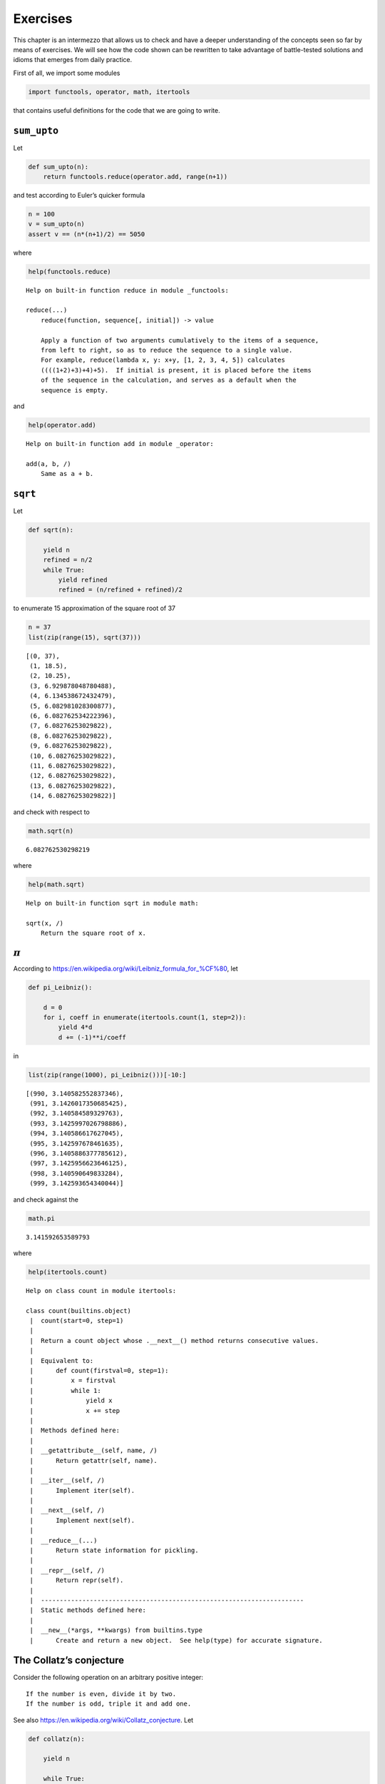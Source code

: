 Exercises
=========

This chapter is an intermezzo that allows us to check and have a deeper
understanding of the concepts seen so far by means of exercises. We will
see how the code shown can be rewritten to take advantage of
battle-tested solutions and idioms that emerges from daily practice.

First of all, we import some modules

.. code:: ipython3

    import functools, operator, math, itertools

that contains useful definitions for the code that we are going to
write.

``sum_upto``
------------

Let

.. code:: ipython3

    def sum_upto(n):
        return functools.reduce(operator.add, range(n+1))

and test according to Euler’s quicker formula

.. code:: ipython3

    n = 100
    v = sum_upto(n)
    assert v == (n*(n+1)/2) == 5050

where

.. code:: ipython3

    help(functools.reduce)


.. parsed-literal::

    Help on built-in function reduce in module _functools:
    
    reduce(...)
        reduce(function, sequence[, initial]) -> value
        
        Apply a function of two arguments cumulatively to the items of a sequence,
        from left to right, so as to reduce the sequence to a single value.
        For example, reduce(lambda x, y: x+y, [1, 2, 3, 4, 5]) calculates
        ((((1+2)+3)+4)+5).  If initial is present, it is placed before the items
        of the sequence in the calculation, and serves as a default when the
        sequence is empty.
    


and

.. code:: ipython3

    help(operator.add)


.. parsed-literal::

    Help on built-in function add in module _operator:
    
    add(a, b, /)
        Same as a + b.
    


``sqrt``
--------

Let

.. code:: ipython3

    def sqrt(n):
        
        yield n
        refined = n/2
        while True:
            yield refined
            refined = (n/refined + refined)/2

to enumerate 15 approximation of the square root of 37

.. code:: ipython3

    n = 37
    list(zip(range(15), sqrt(37)))




.. parsed-literal::

    [(0, 37),
     (1, 18.5),
     (2, 10.25),
     (3, 6.929878048780488),
     (4, 6.134538672432479),
     (5, 6.082981028300877),
     (6, 6.082762534222396),
     (7, 6.08276253029822),
     (8, 6.08276253029822),
     (9, 6.08276253029822),
     (10, 6.08276253029822),
     (11, 6.08276253029822),
     (12, 6.08276253029822),
     (13, 6.08276253029822),
     (14, 6.08276253029822)]



and check with respect to

.. code:: ipython3

    math.sqrt(n)




.. parsed-literal::

    6.082762530298219



where

.. code:: ipython3

    help(math.sqrt)


.. parsed-literal::

    Help on built-in function sqrt in module math:
    
    sqrt(x, /)
        Return the square root of x.
    


:math:`\pi`
-----------

According to https://en.wikipedia.org/wiki/Leibniz_formula_for_%CF%80,
let

.. code:: ipython3

    def pi_Leibniz():
        
        d = 0
        for i, coeff in enumerate(itertools.count(1, step=2)):
            yield 4*d
            d += (-1)**i/coeff

in

.. code:: ipython3

    list(zip(range(1000), pi_Leibniz()))[-10:]




.. parsed-literal::

    [(990, 3.140582552837346),
     (991, 3.1426017350685425),
     (992, 3.140584589329763),
     (993, 3.1425997026798886),
     (994, 3.140586617627045),
     (995, 3.142597678461635),
     (996, 3.1405886377785612),
     (997, 3.1425956623646125),
     (998, 3.140590649833284),
     (999, 3.142593654340044)]



and check against the

.. code:: ipython3

    math.pi




.. parsed-literal::

    3.141592653589793



where

.. code:: ipython3

    help(itertools.count)


.. parsed-literal::

    Help on class count in module itertools:
    
    class count(builtins.object)
     |  count(start=0, step=1)
     |  
     |  Return a count object whose .__next__() method returns consecutive values.
     |  
     |  Equivalent to:
     |      def count(firstval=0, step=1):
     |          x = firstval
     |          while 1:
     |              yield x
     |              x += step
     |  
     |  Methods defined here:
     |  
     |  __getattribute__(self, name, /)
     |      Return getattr(self, name).
     |  
     |  __iter__(self, /)
     |      Implement iter(self).
     |  
     |  __next__(self, /)
     |      Implement next(self).
     |  
     |  __reduce__(...)
     |      Return state information for pickling.
     |  
     |  __repr__(self, /)
     |      Return repr(self).
     |  
     |  ----------------------------------------------------------------------
     |  Static methods defined here:
     |  
     |  __new__(*args, **kwargs) from builtins.type
     |      Create and return a new object.  See help(type) for accurate signature.
    


The Collatz’s conjecture
------------------------

Consider the following operation on an arbitrary positive integer:

::

   If the number is even, divide it by two.
   If the number is odd, triple it and add one.

See also https://en.wikipedia.org/wiki/Collatz_conjecture. Let

.. code:: ipython3

    def collatz(n):
        
        yield n
        
        while True:
            n = 3*n + 1 if n % 2 else n // 2
            yield n

in

.. code:: ipython3

    [list(map(lambda p: p[1], zip(range(15), collatz(n)))) for n in range(1, 20)]




.. parsed-literal::

    [[1, 4, 2, 1, 4, 2, 1, 4, 2, 1, 4, 2, 1, 4, 2],
     [2, 1, 4, 2, 1, 4, 2, 1, 4, 2, 1, 4, 2, 1, 4],
     [3, 10, 5, 16, 8, 4, 2, 1, 4, 2, 1, 4, 2, 1, 4],
     [4, 2, 1, 4, 2, 1, 4, 2, 1, 4, 2, 1, 4, 2, 1],
     [5, 16, 8, 4, 2, 1, 4, 2, 1, 4, 2, 1, 4, 2, 1],
     [6, 3, 10, 5, 16, 8, 4, 2, 1, 4, 2, 1, 4, 2, 1],
     [7, 22, 11, 34, 17, 52, 26, 13, 40, 20, 10, 5, 16, 8, 4],
     [8, 4, 2, 1, 4, 2, 1, 4, 2, 1, 4, 2, 1, 4, 2],
     [9, 28, 14, 7, 22, 11, 34, 17, 52, 26, 13, 40, 20, 10, 5],
     [10, 5, 16, 8, 4, 2, 1, 4, 2, 1, 4, 2, 1, 4, 2],
     [11, 34, 17, 52, 26, 13, 40, 20, 10, 5, 16, 8, 4, 2, 1],
     [12, 6, 3, 10, 5, 16, 8, 4, 2, 1, 4, 2, 1, 4, 2],
     [13, 40, 20, 10, 5, 16, 8, 4, 2, 1, 4, 2, 1, 4, 2],
     [14, 7, 22, 11, 34, 17, 52, 26, 13, 40, 20, 10, 5, 16, 8],
     [15, 46, 23, 70, 35, 106, 53, 160, 80, 40, 20, 10, 5, 16, 8],
     [16, 8, 4, 2, 1, 4, 2, 1, 4, 2, 1, 4, 2, 1, 4],
     [17, 52, 26, 13, 40, 20, 10, 5, 16, 8, 4, 2, 1, 4, 2],
     [18, 9, 28, 14, 7, 22, 11, 34, 17, 52, 26, 13, 40, 20, 10],
     [19, 58, 29, 88, 44, 22, 11, 34, 17, 52, 26, 13, 40, 20, 10]]



Fibonacci numbers
-----------------

Directly from
https://docs.python.org/3/library/functools.html#functools.cache:

.. code:: ipython3

    @functools.cache
    def factorial(n):
        return n * factorial(n-1) if n else 1

no previously cached result, makes 11 recursive calls

.. code:: ipython3

    factorial(10)




.. parsed-literal::

    3628800



just looks up cached value result

.. code:: ipython3

    factorial(5)




.. parsed-literal::

    120



makes two new recursive calls, the other 10 are cached

.. code:: ipython3

    factorial(12)




.. parsed-literal::

    479001600


